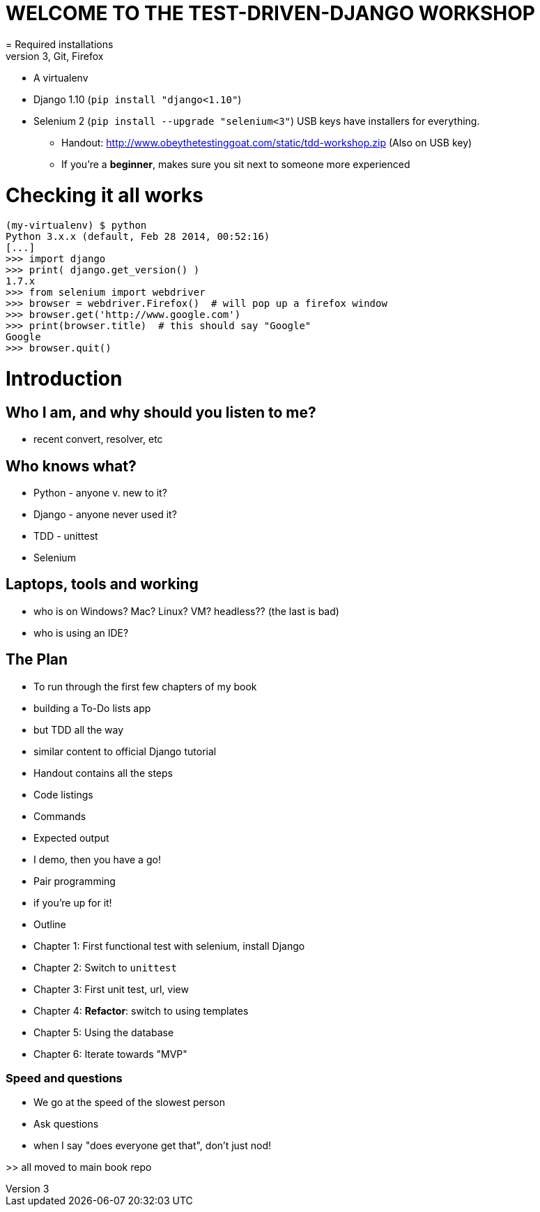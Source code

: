 = WELCOME TO THE TEST-DRIVEN-DJANGO WORKSHOP
= Required installations
 - Python 3, Git, Firefox
 - A virtualenv
 - Django 1.10 (`pip install "django<1.10"`)
 - Selenium 2 (`pip install --upgrade "selenium<3"`)
USB keys have installers for everything.

* Handout: http://www.obeythetestinggoat.com/static/tdd-workshop.zip (Also on USB key)
* If you're a *beginner*, makes sure you sit next to someone more experienced

= Checking it all works

    (my-virtualenv) $ python
    Python 3.x.x (default, Feb 28 2014, 00:52:16) 
    [...]
    >>> import django
    >>> print( django.get_version() )
    1.7.x
    >>> from selenium import webdriver
    >>> browser = webdriver.Firefox()  # will pop up a firefox window
    >>> browser.get('http://www.google.com')
    >>> print(browser.title)  # this should say "Google"
    Google
    >>> browser.quit()








Introduction
============

Who I am, and why should you listen to me?
------------------------------------------

    - recent convert, resolver, etc


Who knows what?
---------------

    - Python - anyone v. new to it?

    - Django - anyone never used it?

    - TDD - unittest
 
    - Selenium


Laptops, tools and working
--------------------------

    - who is on Windows? Mac? Linux? VM? headless?? (the last is bad)

    - who is using an IDE?





The Plan
--------

    - To run through the first few chapters of my book
        - building a To-Do lists app
        - but TDD all the way
        - similar content to official Django tutorial

    - Handout contains all the steps
        - Code listings
        - Commands
        - Expected output
        - I demo, then you have a go!

    - Pair programming
        - if you're up for it!

    - Outline
        - Chapter 1: First functional test with selenium, install Django
        - Chapter 2: Switch to `unittest`
        - Chapter 3: First unit test, url, view
        - Chapter 4: **Refactor**: switch to using templates
        - Chapter 5: Using the database
        - Chapter 6: Iterate towards "MVP"



Speed and questions
~~~~~~~~~~~~~~~~~~~

    - We go at the speed of the slowest person
    - Ask questions
    - when I say "does everyone get that", don't just nod!


>> all moved to main book repo


